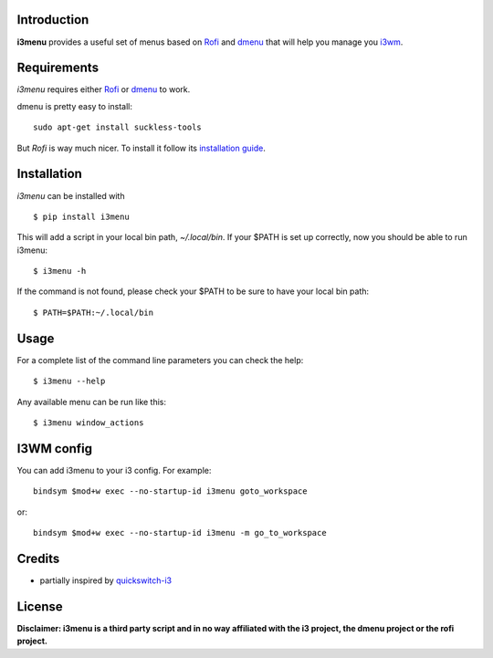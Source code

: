Introduction
============

**i3menu** provides a useful set of menus based on `Rofi
<https://davedavenport.github.io/rofi>`_  and `dmenu
<http://tools.suckless.org/dmenu/>`_ that will help you manage you `i3wm
<http://i3wm.org>`_.

Requirements
============

`i3menu` requires either `Rofi
<https://davedavenport.github.io/rofi>`_  or `dmenu
<http://tools.suckless.org/dmenu/>`_ to work.

dmenu is pretty easy to install::

    sudo apt-get install suckless-tools

But `Rofi` is way much nicer. To install it follow its `installation guide
<https://davedavenport.github.io/rofi/p08-INSTALL.html>`_.

Installation
============
`i3menu` can be installed with ::
    
    $ pip install i3menu

This will add a script in your local bin path, `~/.local/bin`. If your $PATH
is set up correctly, now you should be able to run i3menu::

    $ i3menu -h

If the command is not found, please check your $PATH to be sure to have your local bin
path::

    $ PATH=$PATH:~/.local/bin

Usage
=====
For a complete list of the command line parameters you can check the help::

    $ i3menu --help

Any available menu can be run like this::

    $ i3menu window_actions

I3WM config
================

You can add i3menu to your i3 config. For example::

    bindsym $mod+w exec --no-startup-id i3menu goto_workspace

or::

    bindsym $mod+w exec --no-startup-id i3menu -m go_to_workspace

Credits
=======

* partially inspired by `quickswitch-i3 <https://pypi.python.org/pypi/quickswitch-i3>`_


License
========

**Disclaimer: i3menu is a third party script and in no way affiliated
with the i3 project, the dmenu project or the rofi project.**
